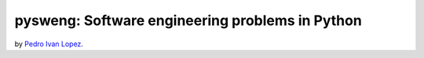 pysweng: Software engineering problems in Python
================================================

by `Pedro Ivan Lopez <http://pedroivanlopez.com>`_.
